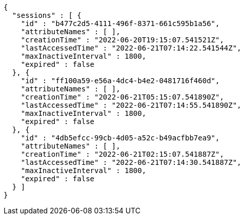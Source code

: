 [source,options="nowrap"]
----
{
  "sessions" : [ {
    "id" : "b477c2d5-4111-496f-8371-661c595b1a56",
    "attributeNames" : [ ],
    "creationTime" : "2022-06-20T19:15:07.541521Z",
    "lastAccessedTime" : "2022-06-21T07:14:22.541544Z",
    "maxInactiveInterval" : 1800,
    "expired" : false
  }, {
    "id" : "ff100a59-e56a-4dc4-b4e2-0481716f460d",
    "attributeNames" : [ ],
    "creationTime" : "2022-06-21T05:15:07.541890Z",
    "lastAccessedTime" : "2022-06-21T07:14:55.541890Z",
    "maxInactiveInterval" : 1800,
    "expired" : false
  }, {
    "id" : "4db5efcc-99cb-4d05-a52c-b49acfbb7ea9",
    "attributeNames" : [ ],
    "creationTime" : "2022-06-21T02:15:07.541887Z",
    "lastAccessedTime" : "2022-06-21T07:14:30.541887Z",
    "maxInactiveInterval" : 1800,
    "expired" : false
  } ]
}
----